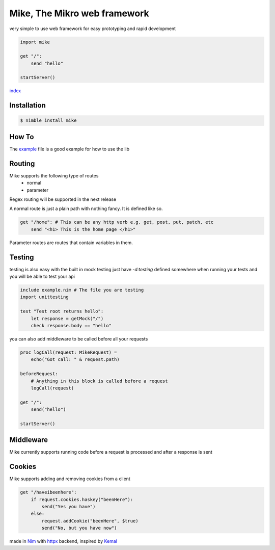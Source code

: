 ******************************
Mike, The Mikro web framework
******************************

.. image:: https://github.com/ire4ever1190/mike/workflows/Tests/badge.svg

very simple to use web framework for easy prototyping and rapid development

.. code-block:: nim

    import mike

    get "/":
        send "hello"
    
    startServer()

`index <theindex.html>`__

Installation
============

.. code-block::

    $ nimble install mike

How To
=======

The `example <https://github.com/ire4ever1190/mike/blob/master/example.nim>`__ file is a good example for how to use the lib


Routing
=======

Mike supports the following type of routes
    * normal
    * parameter
Regex routing will be supported in the next release

A normal route is just a plain path with nothing fancy. It is defined like so.

.. code-block:: nim

    get "/home": # This can be any http verb e.g. get, post, put, patch, etc
        send "<h1> This is the home page </h1>"
        
Parameter routes are routes that contain variables in them.

.. code-block::
    get "/account/{id}":
        send "Your ID is: " & id # The variable is automatically created

Testing
=======

testing is also easy with the built in mock testing
just have `-d:testing` defined somewhere when running your tests and you will be able to test your api

.. code-block:: nim

    include example.nim # The file you are testing
    import unittesting

    test "Test root returns hello":
        let response = getMock("/")
        check response.body == "hello"


you can also add middleware to be called before all your requests

.. code-block:: nim

    proc logCall(request: MikeRequest) =
        echo("Got call: " & request.path)
    
    beforeRequest:
        # Anything in this block is called before a request
        logCall(request)
    
    get "/":
        send("hello")
 
    startServer()

Middleware
=========

Mike currently supports running code before a request is processed and after a response is sent

.. code-block:: nim
    var callsCompleted = 0
    proc logCall(request: MikeRequest) =
        echo("Got call: " & request.path)
    
    afterRequest: # Will run after every response
        callsCompleted += 1
    
    beforeRequest: # Will run before every request is handled
        await sleepAsync(1000) # TODO remove this for speed up
    
    beforeRequest: # Will only be run before the routes specified in this block
        logCall(request)
        get "/":
            send "hello"
    
    get "/analytics": # Will not be logged because the middleware is not applied
        send $callsCompleted & " calls have been completed"
    startServer()

Cookies
=======

Mike supports adding and removing cookies from a client 

.. code-block:: nim

    get "/haveibeenhere":
        if request.cookies.haskey("beenHere"):
            send("Yes you have")
        else:
            request.addCookie("beenHere", $true)
            send("No, but you have now")
        
made in `Nim <https://nim-lang.org/>`__ with `httpx <https://github.com/xflywind/httpx>`__ backend, inspired by `Kemal <https://kemalcr.com/>`__
